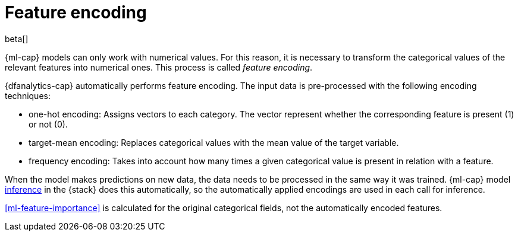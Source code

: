 [role="xpack"]
[[ml-feature-encoding]]
= Feature encoding

beta[]

{ml-cap} models can only work with numerical values. For this reason, it is 
necessary to transform the categorical values of the relevant features into 
numerical ones. This process is called _feature encoding_.

{dfanalytics-cap} automatically performs feature encoding. The input data is 
pre-processed with the following encoding techniques:

* one-hot encoding: Assigns vectors to each category. The vector represent 
  whether the corresponding feature is present (1) or not (0).

* target-mean encoding: Replaces categorical values with the mean value of the 
  target variable.
  
* frequency encoding: Takes into account how many times a given categorical 
  value is present in relation with a feature.

When the model makes predictions on new data, the data needs to be processed in 
the same way it was trained. {ml-cap} model <<ml-inference,inference>> in the 
{stack} does this automatically, so the automatically applied encodings are used 
in each call for inference.

<<ml-feature-importance>> is calculated for the original categorical fields, not 
the automatically encoded features.